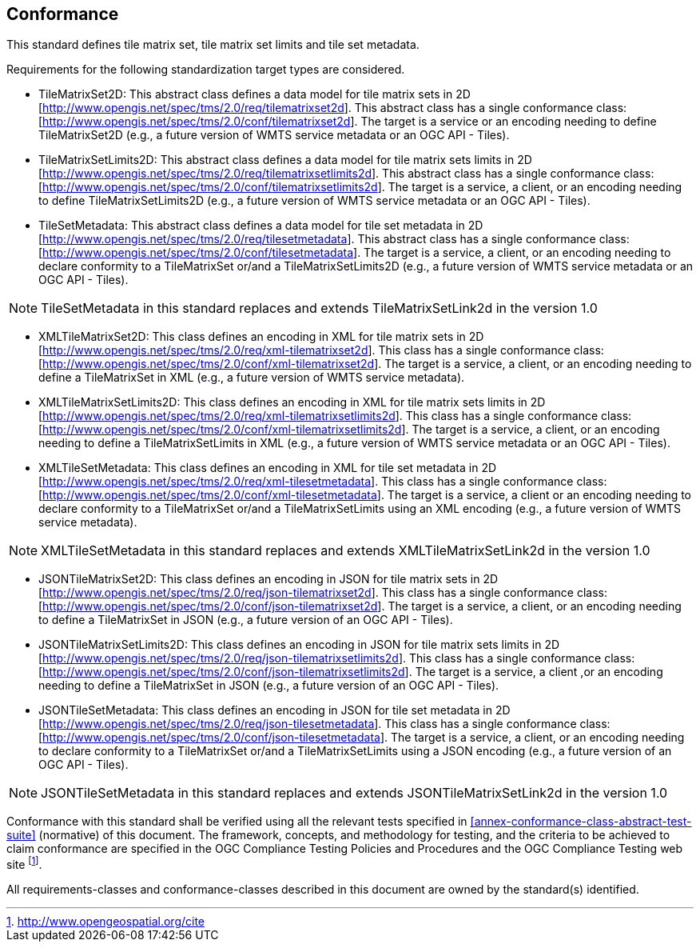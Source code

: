 == Conformance

This standard defines tile matrix set, tile matrix set limits and tile set metadata.

Requirements for the following standardization target types are considered.

* TileMatrixSet2D: This abstract class defines a data model for tile matrix sets in 2D [http://www.opengis.net/spec/tms/2.0/req/tilematrixset2d]. This abstract class has a single conformance class: [http://www.opengis.net/spec/tms/2.0/conf/tilematrixset2d]. The target is a service or an encoding needing to define TileMatrixSet2D (e.g., a future version of WMTS service metadata or an OGC API - Tiles).
* TileMatrixSetLimits2D: This abstract class defines a data model for tile matrix sets limits in 2D [http://www.opengis.net/spec/tms/2.0/req/tilematrixsetlimits2d]. This abstract class has a single conformance class: [http://www.opengis.net/spec/tms/2.0/conf/tilematrixsetlimits2d]. The target is a service, a client, or an encoding needing to define TileMatrixSetLimits2D (e.g., a future version of WMTS service metadata or an OGC API - Tiles).
* TileSetMetadata: This abstract class defines a data model for tile set metadata in 2D [http://www.opengis.net/spec/tms/2.0/req/tilesetmetadata]. This abstract class has a single conformance class: [http://www.opengis.net/spec/tms/2.0/conf/tilesetmetadata]. The target is a service, a client, or an encoding needing to declare conformity to a TileMatrixSet or/and a TileMatrixSetLimits2D (e.g., a future version of WMTS service metadata or an OGC API - Tiles).

NOTE: TileSetMetadata in this standard replaces and extends TileMatrixSetLink2d in the version 1.0

* XMLTileMatrixSet2D: This class defines an encoding in XML for tile matrix sets in 2D [http://www.opengis.net/spec/tms/2.0/req/xml-tilematrixset2d]. This class has a single conformance class: [http://www.opengis.net/spec/tms/2.0/conf/xml-tilematrixset2d]. The target is a service, a client, or an encoding needing to define a TileMatrixSet in XML (e.g., a future version of WMTS service metadata).
* XMLTileMatrixSetLimits2D: This class defines an encoding in XML for tile matrix sets limits in 2D [http://www.opengis.net/spec/tms/2.0/req/xml-tilematrixsetlimits2d]. This class has a single conformance class: [http://www.opengis.net/spec/tms/2.0/conf/xml-tilematrixsetlimits2d]. The target is a service, a client, or an encoding needing to define a TileMatrixSetLimits in XML (e.g., a future version of WMTS service metadata or an OGC API - Tiles).
* XMLTileSetMetadata: This class defines an encoding in XML for tile set metadata in 2D [http://www.opengis.net/spec/tms/2.0/req/xml-tilesetmetadata]. This class has a single conformance class: [http://www.opengis.net/spec/tms/2.0/conf/xml-tilesetmetadata]. The target is a service, a client or an encoding needing to declare conformity to a TileMatrixSet or/and a TileMatrixSetLimits using an XML encoding (e.g., a future version of WMTS service metadata).

NOTE: XMLTileSetMetadata in this standard replaces and extends XMLTileMatrixSetLink2d in the version 1.0

* JSONTileMatrixSet2D: This class defines an encoding in JSON for tile matrix sets in 2D [http://www.opengis.net/spec/tms/2.0/req/json-tilematrixset2d]. This class has a single conformance class: [http://www.opengis.net/spec/tms/2.0/conf/json-tilematrixset2d]. The target is a service, a client, or an encoding needing to define a TileMatrixSet in JSON (e.g., a future version of an OGC API - Tiles).
* JSONTileMatrixSetLimits2D: This class defines an encoding in JSON for tile matrix sets limits in 2D [http://www.opengis.net/spec/tms/2.0/req/json-tilematrixsetlimits2d]. This class has a single conformance class: [http://www.opengis.net/spec/tms/2.0/conf/json-tilematrixsetlimits2d]. The target is a service, a client ,or an encoding needing to define a TileMatrixSet in JSON (e.g., a future version of an OGC API - Tiles).
* JSONTileSetMetadata: This class defines an encoding in JSON for tile set metadata in 2D [http://www.opengis.net/spec/tms/2.0/req/json-tilesetmetadata]. This class has a single conformance class: [http://www.opengis.net/spec/tms/2.0/conf/json-tilesetmetadata]. The target is a service, a client, or an encoding needing to declare conformity to a TileMatrixSet or/and a TileMatrixSetLimits using a JSON encoding (e.g., a future version of an OGC API - Tiles).

NOTE: JSONTileSetMetadata in this standard replaces and extends JSONTileMatrixSetLink2d in the version 1.0

////
* JSONLDTileMatrixSet2D: This class defines an encoding in JSON-LD for tile matrix sets in 2D [http://www.opengis.net/spec/tms/2.0/req/jsonld-tilematrixset2d]. This class has a single conformance class: [http://www.opengis.net/spec/tms/2.0/conf/jsonld-tilematrixset2d] The target is a service, a client, or an encoding needing to define a TileMatrixSet in JSON that needs to connect to the semantic web (e.g., a future version of an OGC API - Tiles).
* JSONLDTileMatrixSetLimits2D: This class defines an encoding in JSON-LD for tile matrix sets limits in 2D [http://www.opengis.net/spec/tms/2.0/req/jsonld-tilematrixsetlimits2d]. This class has a single conformance class: [http://www.opengis.net/spec/tms/2.0/conf/jsonld-tilematrixsetlimits2d] The target is a service, a client, or an encoding needing to define a TileMatrixSet in JSON that needs to connect to the semantic web (e.g., a future version of an OGC API - Tiles).
* JSONLDTileSetMetadata: This class defines an encoding in JSON-LD for tile set metadata in 2D [http://www.opengis.net/spec/tms/2.0/req/jsonld-tilesetmetadata]. This class has a single conformance class: [http://www.opengis.net/spec/tms/2.0/conf/jsonld-tilesetmetadata] The target is a service, a client, or an encoding needing to declare conformity to a TileMatrixSet or/and a TileMatrixSetLimits using a JSON encoding that needs to connect to the semantic web (e.g., a future version of an OGC API - Tiles).

NOTE: JSONLDTileSetMetadata in this standard replaces and extends JSONLDTileMatrixSetLink2d in the version 1.0
////

Conformance with this standard shall be verified using all the relevant tests specified in <<annex-conformance-class-abstract-test-suite>> (normative) of this document. The framework, concepts, and methodology for testing, and the criteria to be achieved to claim conformance are specified in the OGC Compliance Testing Policies and Procedures and the OGC Compliance Testing web site footnote:[http://www.opengeospatial.org/cite].

All requirements-classes and conformance-classes described in this document are owned by the standard(s) identified.
